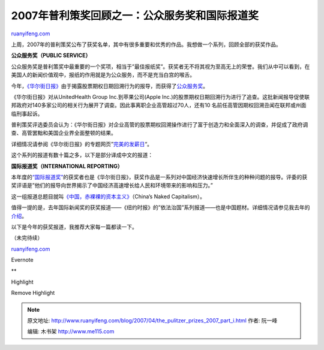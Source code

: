 .. _200704_the_pulitzer_prizes_2007_part_i:

2007年普利策奖回顾之一：公众服务奖和国际报道奖
=================================================================

`ruanyifeng.com <http://www.ruanyifeng.com/blog/2007/04/the_pulitzer_prizes_2007_part_i.html>`__

上周，2007年的普利策奖公布了获奖名单，其中有很多重要和优秀的作品。我想做一个系列，回顾全部的获奖作品。

**公众服务奖（PUBLIC SERVICE）**

公众服务奖是普利策奖中最重要的一个奖项，相当于”最佳报纸奖”。获奖者无不将其视为至高无上的荣誉。我们从中可以看到，在美国人的新闻价值观中，报纸的作用就是为公众服务，而不是充当白宫的喉舌。

今年，\ `《华尔街日报》 <http://www.wsj.com/>`__\ 由于揭露股票期权日期回溯行为的报导，而获得了\ `公众服务奖 <http://www.pulitzer.org/year/2007/public-service/>`__\ 。

《华尔街日报》对从UnitedHealth Group Inc.到苹果公司(Apple
Inc.)的股票期权日期回溯行为进行了追查。这批新闻报导促使联邦政府对140多家公司的相关行为展开了调查。因此事离职企业高管超过70人，还有10
名前任高管因期权回溯丑闻在联邦或州面临刑事起诉。

普利策奖评选委员会认为：《华尔街日报》对企业高管的股票期权回溯操作进行了富于创造力和全面深入的调查，并促成了政府调查、高管罢黜和美国企业界全面整顿的结果。

详细情况请参阅《华尔街日报》的专题网页”\ `完美的发薪日 <http://wsj.com/PerfectPayday>`__\ “。

这个系列的报道有数十篇之多，以下是部分译成中文的报道：

**国际报道奖（INTERNATIONAL REPORTING）**

本年度的\ `“国际报道奖” <http://www.pulitzer.org/year/2007/international-reporting>`__\ 的获奖者也是《华尔街日报》，获奖作品是一系列对中国经济快速增长所伴生的种种问题的报导。评委的获奖评语是”他们的报导向世界揭示了中国经济高速增长给人民和环境带来的影响和压力。”

这一组报道总题目就叫\ `《中国，赤裸裸的资本主义》 <http://online.wsj.com/public/article/SB117673497322471299-n8ITJ4fSumSS90MHLNNK4x3W_BQ_20070423.html>`__\ （China’s
Naked Capitalism）。

值得一提的是，去年国际新闻奖的获奖报道——《纽约时报》的”依法治国”系列报道——也是中国题材。详细情况请参见我去年的\ `介绍 <http://www.ruanyifeng.com/blog/2006/05/post_217.html>`__\ 。

以下是今年的获奖报道，我推荐大家每一篇都读一下。

（未完待续）

`ruanyifeng.com <http://www.ruanyifeng.com/blog/2007/04/the_pulitzer_prizes_2007_part_i.html>`__

Evernote

**

Highlight

Remove Highlight

.. note::
    原文地址: http://www.ruanyifeng.com/blog/2007/04/the_pulitzer_prizes_2007_part_i.html 
    作者: 阮一峰 

    编辑: 木书架 http://www.me115.com